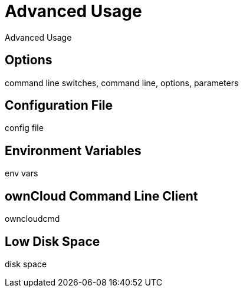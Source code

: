 Advanced Usage
==============

Advanced Usage

Options
-------

command line switches, command line, options, parameters

Configuration File
------------------

config file

Environment Variables
---------------------

env vars

ownCloud Command Line Client
----------------------------

owncloudcmd

Low Disk Space
--------------

disk space
